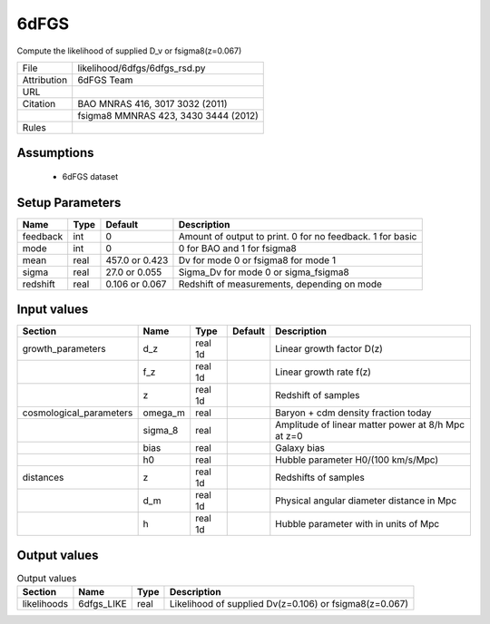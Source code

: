 6dFGS
================================================

Compute the likelihood of supplied D_v or fsigma8(z=0.067)

.. list-table::
    
   * - File
     - likelihood/6dfgs/6dfgs_rsd.py
   * - Attribution
     - 6dFGS Team
   * - URL
     - 
   * - Citation
     - BAO MNRAS 416, 3017 3032 (2011)
   * -
     - fsigma8 MMNRAS 423, 3430 3444 (2012)
   * - Rules
     -





Assumptions
-----------

 - 6dFGS dataset



Setup Parameters
----------------

.. list-table::
   :header-rows: 1

   * - Name
     - Type
     - Default
     - Description

   * - feedback
     - int
     - 0
     - Amount of output to print.  0 for no feedback.  1 for basic
   * - mode
     - int
     - 0
     - 0 for BAO and 1 for fsigma8
   * - mean
     - real
     - 457.0 or 0.423
     - Dv for mode 0 or fsigma8 for mode 1
   * - sigma
     - real
     - 27.0 or 0.055
     - Sigma_Dv for mode 0 or sigma_fsigma8
   * - redshift
     - real
     - 0.106 or 0.067
     - Redshift of measurements, depending on mode


Input values
----------------

.. list-table::
   :header-rows: 1

   * - Section
     - Name
     - Type
     - Default
     - Description

   * - growth_parameters
     - d_z
     - real 1d
     - 
     - Linear growth factor D(z)
   * - 
     - f_z
     - real 1d
     - 
     - Linear growth rate f(z)
   * - 
     - z
     - real 1d
     - 
     - Redshift of samples
   * - cosmological_parameters
     - omega_m
     - real
     - 
     - Baryon + cdm density fraction today
   * - 
     - sigma_8
     - real
     - 
     - Amplitude of linear matter power at 8/h Mpc at z=0
   * - 
     - bias
     - real
     - 
     - Galaxy bias
   * - 
     - h0
     - real
     - 
     - Hubble parameter H0/(100 km/s/Mpc)
   * - distances
     - z
     - real 1d
     - 
     - Redshifts of samples
   * - 
     - d_m
     - real 1d
     - 
     - Physical angular diameter distance in Mpc
   * - 
     - h
     - real 1d
     - 
     - Hubble parameter with in units of Mpc


Output values
----------------


.. list-table:: Output values
   :header-rows: 1

   * - Section
     - Name
     - Type
     - Description

   * - likelihoods
     - 6dfgs_LIKE
     - real
     - Likelihood of supplied Dv(z=0.106) or fsigma8(z=0.067)


